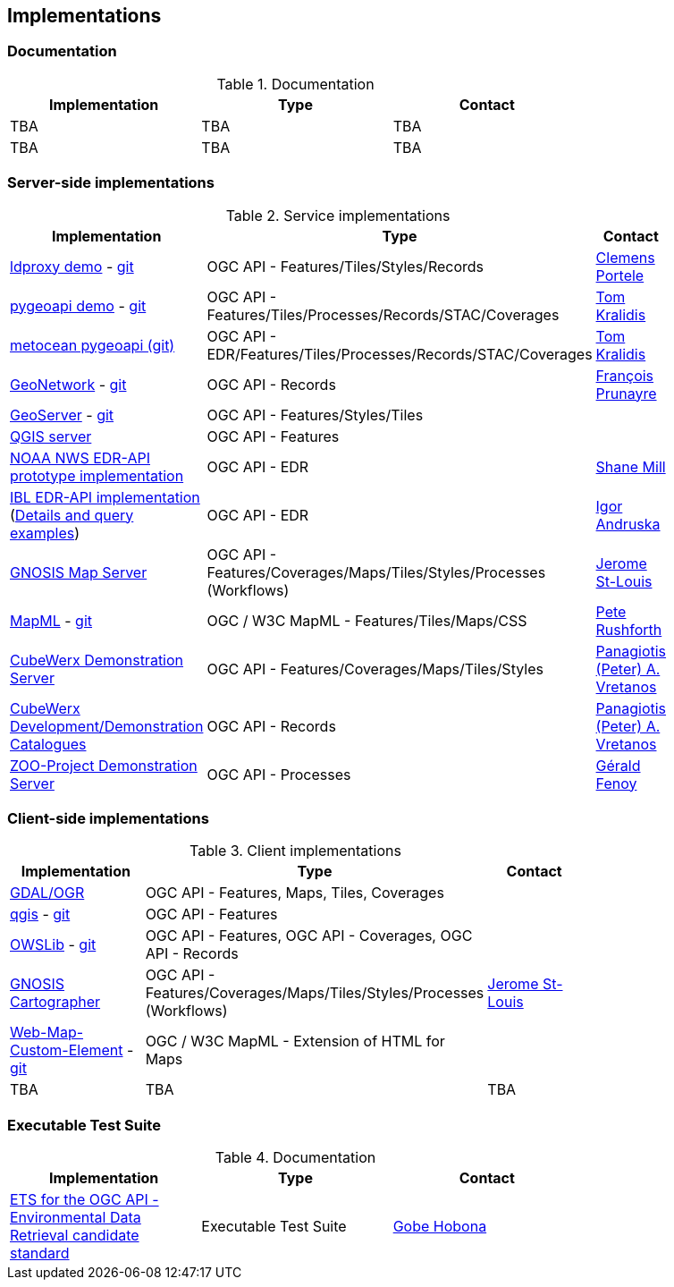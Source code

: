 == Implementations

=== Documentation

[#table_documentation,reftext='{table-caption} {counter:table-num}']
.Documentation
[cols=",,",width="75%",options="header",align="center"]
|===
|Implementation | Type | Contact

| TBA
| TBA
| TBA

| TBA
| TBA
| TBA
|===

=== Server-side implementations

[#table_implementation,reftext='{table-caption} {counter:table-num}']
.Service implementations
[cols=",,",width="75%",options="header",align="center"]
|===
|Implementation | Type | Contact

| https://demo.ldproxy.net/[ldproxy demo] - https://github.com/interactive-instruments/ldproxy[git]
| OGC API - Features/Tiles/Styles/Records
| https://github.com/cportele[Clemens Portele]

| https://demo.pygeoapi.io/master[pygeoapi demo] - https://github.com/geopython/pygeoapi[git]
| OGC API - Features/Tiles/Processes/Records/STAC/Coverages
| https://github.com/tomkralidis[Tom Kralidis]

| https://github.com/OGCMetOceanDWG/metocean-pygeoapi[metocean pygeoapi (git)]
| OGC API - EDR/Features/Tiles/Processes/Records/STAC/Coverages
| https://github.com/tomkralidis[Tom Kralidis]

| https://apps.titellus.net/ogcapi/[GeoNetwork] - https://github.com/geonetwork/geonetwork-microservices[git]
| OGC API - Records
| https://github.com/fxprunayre[François Prunayre]

| http://cloudsdi.geo-solutions.it/geoserver/wfs3[GeoServer] -  https://github.com/geoserver/geoserver/tree/master/src/community/ogcapi[git]
| OGC API - Features/Styles/Tiles
|

| https://blog.qgis.org/2019/11/26/qgis-server-is-ready-for-the-new-ogc-api-for-features-protocol[QGIS server]
| OGC API - Features
|

| https://data-api-mdl.nws.noaa.gov/EDR-API[NOAA NWS EDR-API prototype implementation]
| OGC API - EDR
| https://github.com/ShaneMill1[Shane Mill]

| https://ogcie.iblsoft.com/edr[IBL EDR-API implementation] (https://github.com/opengeospatial/ogcapi-environmental-data-retrieval/blob/master/Implementations.md#ibl-software-engineering[Details and query examples])
| OGC API - EDR
| https://github.com/iandruska-ibl[Igor Andruska]

| https://maps.ecere.com/ogcapi[GNOSIS Map Server]
| OGC API - Features/Coverages/Maps/Tiles/Styles/Processes (Workflows)
| https://github.com/jerstlouis[Jerome St-Louis]

| https://docs.geoserver.org/latest/en/user/community/mapml/index.html[MapML] -  https://github.com/Maps4HTML/geoserver[git]
| OGC / W3C MapML - Features/Tiles/Maps/CSS
| https://github.com/prushforth[Pete Rushforth]

| https://test.cubewerx.com/cubewerx/cubeserv/demo[CubeWerx Demonstration Server]
| OGC API - Features/Coverages/Maps/Tiles/Styles
| http://github.com/pvretano[Panagiotis (Peter) A. Vretanos]

| https://www.pvretano.com/cubewerx/cubeserv/default/ogcapi/catalogues[CubeWerx Development/Demonstration Catalogues]
| OGC API - Records
| http://github.com/pvretano[Panagiotis (Peter) A. Vretanos]

| https://demo.mapmint.com/ogc-api/index.html[ZOO-Project Demonstration Server]
| OGC API - Processes
| http://github.com/gfenoy[Gérald Fenoy]

|===


=== Client-side implementations

[#table_implementation,reftext='{table-caption} {counter:table-num}']
.Client implementations
[cols=",,",width="75%",options="header",align="center"]
|===
|Implementation | Type | Contact

| https://gdal.org/drivers/vector/oapif.html[GDAL/OGR]
| OGC API - Features, Maps, Tiles, Coverages
|

| https://docs.qgis.org/testing/en/docs/user_manual/working_with_ogc/ogc_client_support.html?highlight=wfs3#wfs-and-wfs-t-client[qgis] - https://github.com/qgis/QGIS/blob/master/src/providers/wfs/qgsoapifprovider.cpp[git]
| OGC API - Features
|

| https://geopython.github.io/OWSLib/#ogc-api[OWSLib] - https://github.com/geopython/OWSLib/tree/master/owslib/ogcapi[git]
| OGC API - Features, OGC API - Coverages, OGC API - Records
|

| https://ecere.ca/gnosis[GNOSIS Cartographer]
| OGC API - Features/Coverages/Maps/Tiles/Styles/Processes (Workflows)
| https://github.com/jerstlouis[Jerome St-Louis]

| https://geogratis.gc.ca/mapml/en/cbmtile/fdi/[Web-Map-Custom-Element] - https://github.com/Maps4HTML/Web-Map-Custom-Element[git]
| OGC / W3C MapML - Extension of HTML for Maps
|

| TBA
| TBA
| TBA
|===





=== Executable Test Suite

[#table_documentation,reftext='{table-caption} {counter:table-num}']
.Documentation
[cols=",,",width="75%",options="header",align="center"]
|===
|Implementation | Type | Contact

| https://github.com/opengeospatial/ets-ogcapi-edr10[ETS for the OGC API - Environmental Data Retrieval candidate standard]
| Executable Test Suite
| https://github.com/ghobona[Gobe Hobona]

|===
